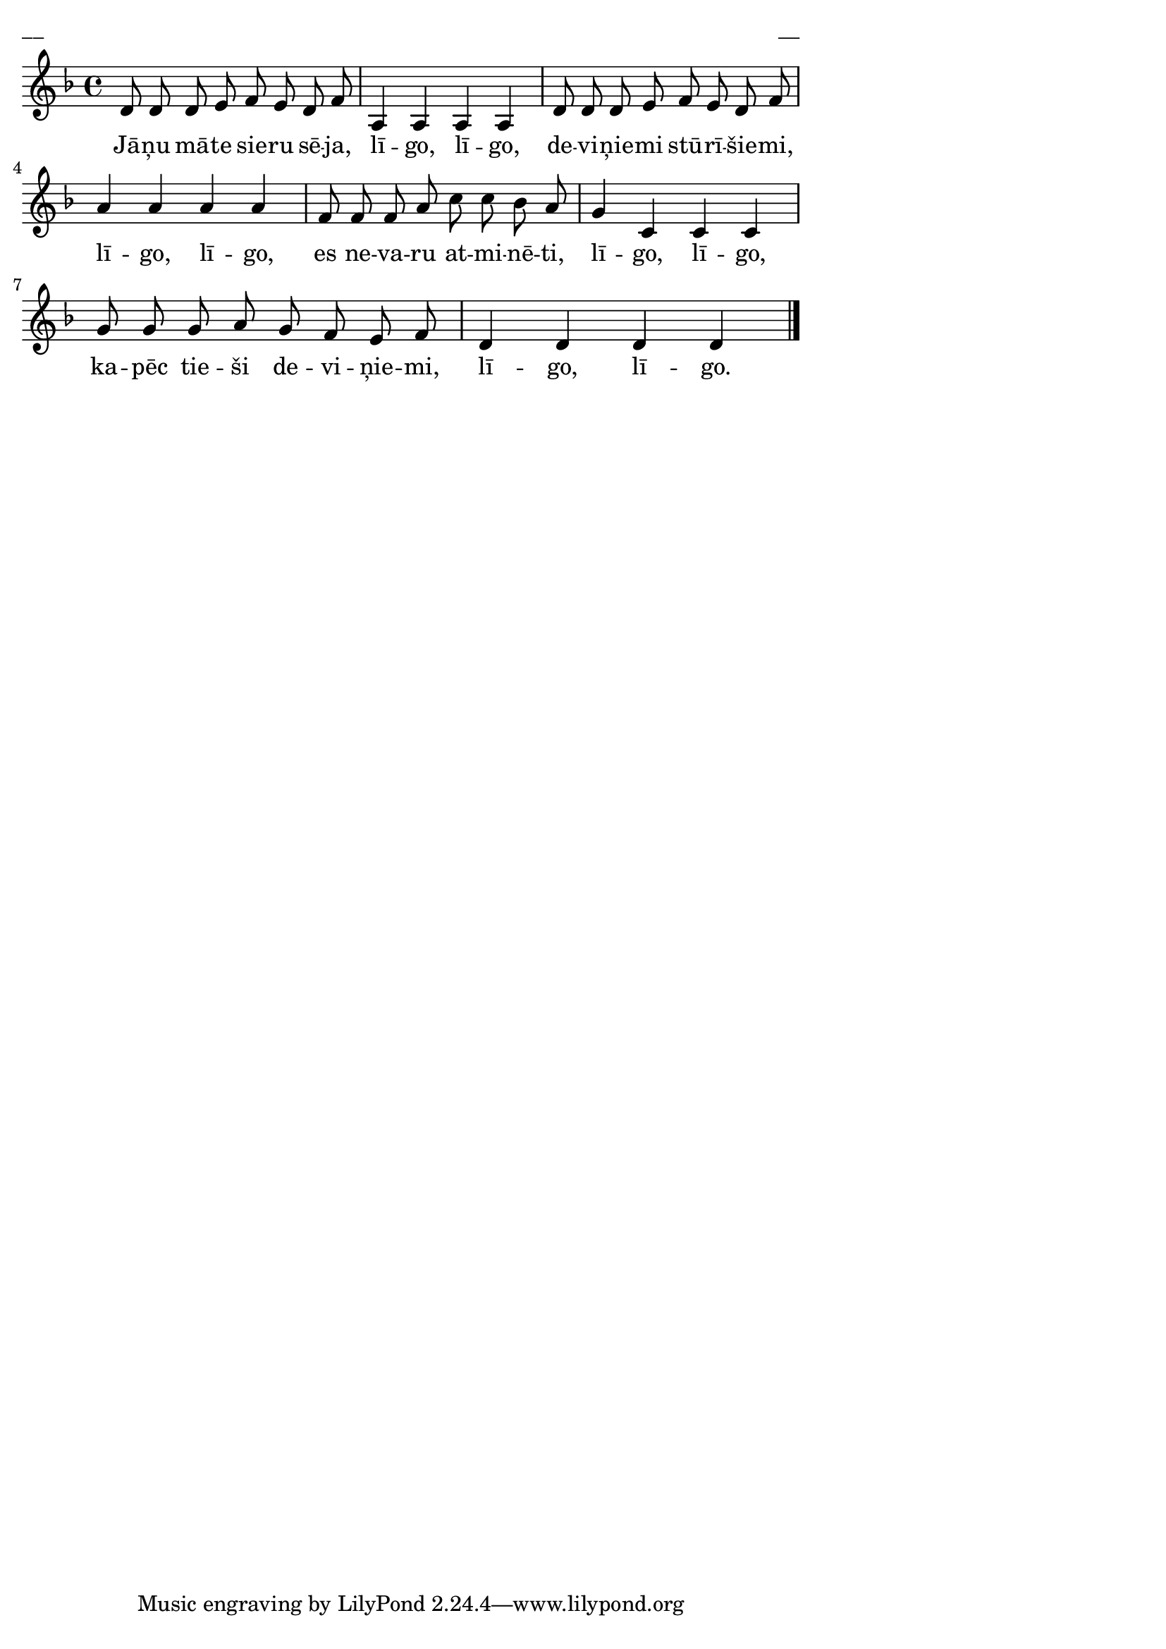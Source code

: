 \version "2.13.18"
#(ly:set-option 'crop #t)

%\header {
%    title = "Jāņu māte sieru sēja",AA lapas, Jāņi
%}
\paper {
line-width = 14\cm
left-margin = 0.4\cm
between-system-padding = 0.1\cm
between-system-space = 0.1\cm
}
\layout {
indent = #0
ragged-last = ##f
}

voiceA = \relative c' {
\clef "treble"
\key d \minor
\time 4/4
d8 d d e f e d f |
a,4 a a a |
d8 d d e f e d f |
a4 a a a |
f8 f f a c c bes a |
g4 c, c c |
g'8 g g a g f e f |
d4 d d d |
\bar "|."
} 

lyricA = \lyricmode {
Jā -- ņu mā -- te sie -- ru sē -- ja, lī -- go, lī -- go, 
de -- vi -- ņie -- mi stū -- rī -- šie -- mi, lī -- go, lī -- go,
es ne -- va -- ru at -- mi -- nē -- ti, lī -- go, lī -- go, 
ka -- pēc tie -- ši de -- vi -- ņie -- mi, lī -- go, lī -- go.
} 

fullScore = <<
\new Staff {
<<
\new Voice = "voiceA" { \oneVoice \autoBeamOff \voiceA }
\new Lyrics \lyricsto "voiceA" \lyricA
>>
}
>>

\score {
\fullScore
\header { piece = "__" opus = "__" }
}
\markup { \with-color #(x11-color 'white) \sans \smaller "__" }
\score {
\unfoldRepeats
\fullScore
\midi {
\context { \Staff \remove "Staff_performer" }
\context { \Voice \consists "Staff_performer" }
}
}


